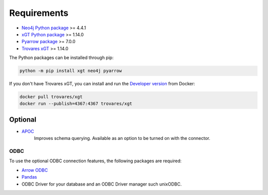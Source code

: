 ..
   # -*- coding: utf-8 -*- --------------------------------------------------===#
   #
   #  Copyright 2022-2023 Trovares Inc.
   #
   #  Licensed under the Apache License, Version 2.0 (the "License");
   #  you may not use this file except in compliance with the License.
   #  You may obtain a copy of the License at
   #
   #      http://www.apache.org/licenses/LICENSE-2.0
   #
   #  Unless required by applicable law or agreed to in writing, software
   #  distributed under the License is distributed on an "AS IS" BASIS,
   #  WITHOUT WARRANTIES OR CONDITIONS OF ANY KIND, either express or implied.
   #  See the License for the specific language governing permissions and
   #  limitations under the License.
   #
   #===----------------------------------------------------------------------===#

.. _requirements:

Requirements
============

* `Neo4j Python package <https://pypi.org/project/neo4j/>`_ >= 4.4.1
* `xGT Python package <https://pypi.org/project/xgt/>`_ >= 1.14.0
* `Pyarrow package <https://pypi.org/project/pyarrow/>`_ >= 7.0.0
* `Trovares xGT <https://www.rocketgraph.com>`_ >= 1.14.0

The Python packages can be installed through pip:

.. code-block:: bash

   python -m pip install xgt neo4j pyarrow

If you don't have Trovares xGT, you can install and run the `Developer version <https://hub.docker.com/r/trovares/xgt>`_ from Docker:

.. code-block:: bash

   docker pull trovares/xgt
   docker run --publish=4367:4367 trovares/xgt

Optional
--------

* `APOC <https://github.com/neo4j-contrib/neo4j-apoc-procedures>`_
   Improves schema querying.
   Available as an option to be turned on with the connector.

ODBC
^^^^

To use the optional ODBC connection features, the following packages are required:

* `Arrow ODBC <https://pypi.org/project/arrow_odbc/>`_
* `Pandas <https://pypi.org/project/pandas/>`_
* ODBC Driver for your database and an ODBC Driver manager such unixODBC.
